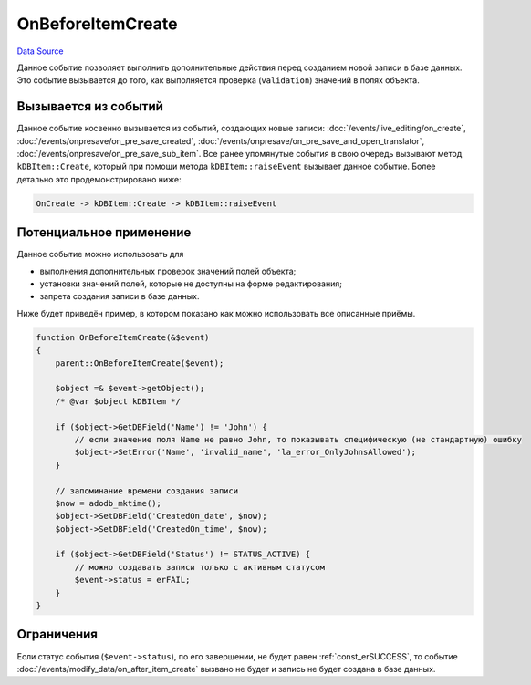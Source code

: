 OnBeforeItemCreate
==================
`Data Source`_

Данное событие позволяет выполнить дополнительные действия перед созданием новой записи в базе данных.
Это событие вызывается до того, как выполняется проверка (``validation``) значений в полях объекта.

Вызывается из событий
---------------------

Данное событие косвенно вызывается из событий, создающих новые записи: :doc:`/events/live_editing/on_create`,
:doc:`/events/onpresave/on_pre_save_created`, :doc:`/events/onpresave/on_pre_save_and_open_translator`,
:doc:`/events/onpresave/on_pre_save_sub_item`. Все ранее упомянутые события в свою очередь вызывают метод
``kDBItem::Create``, который при помощи метода ``kDBItem::raiseEvent`` вызывает данное событие. Более детально
это продемонстрировано ниже:

.. code::

   OnCreate -> kDBItem::Create -> kDBItem::raiseEvent

Потенциальное применение
------------------------

Данное событие можно использовать для

- выполнения дополнительных проверок значений полей объекта;
- установки значений полей, которые не доступны на форме редактирования;
- запрета создания записи в базе данных.

Ниже будет приведён пример, в котором показано как можно использовать все описанные приёмы.

.. code:: php

   function OnBeforeItemCreate(&$event)
   {
       parent::OnBeforeItemCreate($event);

       $object =& $event->getObject();
       /* @var $object kDBItem */

       if ($object->GetDBField('Name') != 'John') {
           // если значение поля Name не равно John, то показывать специфическую (не стандартную) ошибку
           $object->SetError('Name', 'invalid_name', 'la_error_OnlyJohnsAllowed');
       }

       // запоминание времени создания записи
       $now = adodb_mktime();
       $object->SetDBField('CreatedOn_date', $now);
       $object->SetDBField('CreatedOn_time', $now);

       if ($object->GetDBField('Status') != STATUS_ACTIVE) {
           // можно создавать записи только с активным статусом
           $event->status = erFAIL;
       }
   }

Ограничения
-----------

Если статус события (``$event->status``), по его завершении, не будет равен :ref:`const_erSUCCESS`, то событие
:doc:`/events/modify_data/on_after_item_create` вызвано не будет и запись не будет создана в базе данных.

.. seealso::

   - :doc:`/application_structure/system_classes/working_with_kdbitem_class`

.. _Data Source: http://guide.in-portal.org/rus/index.php/EventHandler:OnBeforeItemCreate
